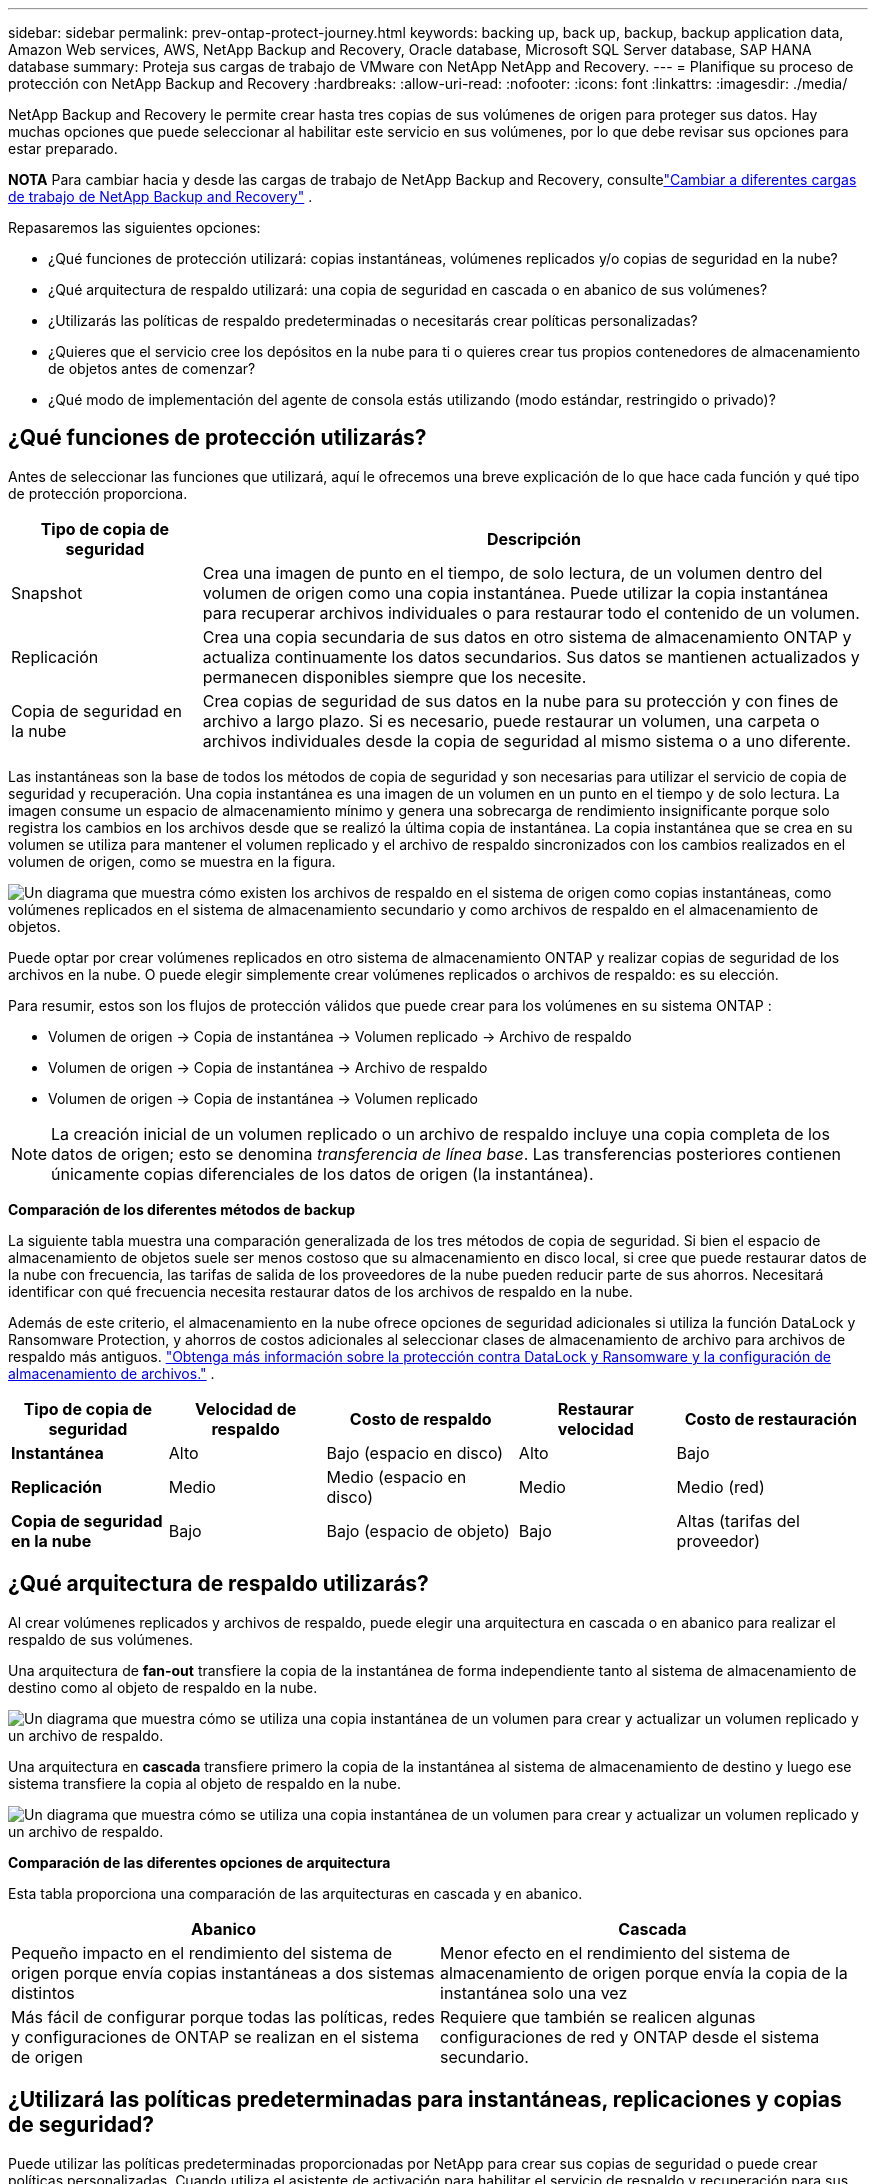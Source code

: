 ---
sidebar: sidebar 
permalink: prev-ontap-protect-journey.html 
keywords: backing up, back up, backup, backup application data, Amazon Web services, AWS, NetApp Backup and Recovery, Oracle database, Microsoft SQL Server database, SAP HANA database 
summary: Proteja sus cargas de trabajo de VMware con NetApp NetApp and Recovery. 
---
= Planifique su proceso de protección con NetApp Backup and Recovery
:hardbreaks:
:allow-uri-read: 
:nofooter: 
:icons: font
:linkattrs: 
:imagesdir: ./media/


[role="lead"]
NetApp Backup and Recovery le permite crear hasta tres copias de sus volúmenes de origen para proteger sus datos.  Hay muchas opciones que puede seleccionar al habilitar este servicio en sus volúmenes, por lo que debe revisar sus opciones para estar preparado.

[]
====
*NOTA* Para cambiar hacia y desde las cargas de trabajo de NetApp Backup and Recovery, consultelink:br-start-switch-ui.html["Cambiar a diferentes cargas de trabajo de NetApp Backup and Recovery"] .

====
Repasaremos las siguientes opciones:

* ¿Qué funciones de protección utilizará: copias instantáneas, volúmenes replicados y/o copias de seguridad en la nube?
* ¿Qué arquitectura de respaldo utilizará: una copia de seguridad en cascada o en abanico de sus volúmenes?
* ¿Utilizarás las políticas de respaldo predeterminadas o necesitarás crear políticas personalizadas?
* ¿Quieres que el servicio cree los depósitos en la nube para ti o quieres crear tus propios contenedores de almacenamiento de objetos antes de comenzar?
* ¿Qué modo de implementación del agente de consola estás utilizando (modo estándar, restringido o privado)?




== ¿Qué funciones de protección utilizarás?

Antes de seleccionar las funciones que utilizará, aquí le ofrecemos una breve explicación de lo que hace cada función y qué tipo de protección proporciona.

[cols="20,70"]
|===
| Tipo de copia de seguridad | Descripción 


| Snapshot | Crea una imagen de punto en el tiempo, de solo lectura, de un volumen dentro del volumen de origen como una copia instantánea.  Puede utilizar la copia instantánea para recuperar archivos individuales o para restaurar todo el contenido de un volumen. 


| Replicación | Crea una copia secundaria de sus datos en otro sistema de almacenamiento ONTAP y actualiza continuamente los datos secundarios.  Sus datos se mantienen actualizados y permanecen disponibles siempre que los necesite. 


| Copia de seguridad en la nube | Crea copias de seguridad de sus datos en la nube para su protección y con fines de archivo a largo plazo.  Si es necesario, puede restaurar un volumen, una carpeta o archivos individuales desde la copia de seguridad al mismo sistema o a uno diferente. 
|===
Las instantáneas son la base de todos los métodos de copia de seguridad y son necesarias para utilizar el servicio de copia de seguridad y recuperación.  Una copia instantánea es una imagen de un volumen en un punto en el tiempo y de solo lectura.  La imagen consume un espacio de almacenamiento mínimo y genera una sobrecarga de rendimiento insignificante porque solo registra los cambios en los archivos desde que se realizó la última copia de instantánea.  La copia instantánea que se crea en su volumen se utiliza para mantener el volumen replicado y el archivo de respaldo sincronizados con los cambios realizados en el volumen de origen, como se muestra en la figura.

image:diagram-321-overview.png["Un diagrama que muestra cómo existen los archivos de respaldo en el sistema de origen como copias instantáneas, como volúmenes replicados en el sistema de almacenamiento secundario y como archivos de respaldo en el almacenamiento de objetos."]

Puede optar por crear volúmenes replicados en otro sistema de almacenamiento ONTAP y realizar copias de seguridad de los archivos en la nube.  O puede elegir simplemente crear volúmenes replicados o archivos de respaldo: es su elección.

Para resumir, estos son los flujos de protección válidos que puede crear para los volúmenes en su sistema ONTAP :

* Volumen de origen -> Copia de instantánea -> Volumen replicado -> Archivo de respaldo
* Volumen de origen -> Copia de instantánea -> Archivo de respaldo
* Volumen de origen -> Copia de instantánea -> Volumen replicado



NOTE: La creación inicial de un volumen replicado o un archivo de respaldo incluye una copia completa de los datos de origen; esto se denomina _transferencia de línea base_.  Las transferencias posteriores contienen únicamente copias diferenciales de los datos de origen (la instantánea).

*Comparación de los diferentes métodos de backup*

La siguiente tabla muestra una comparación generalizada de los tres métodos de copia de seguridad.  Si bien el espacio de almacenamiento de objetos suele ser menos costoso que su almacenamiento en disco local, si cree que puede restaurar datos de la nube con frecuencia, las tarifas de salida de los proveedores de la nube pueden reducir parte de sus ahorros.  Necesitará identificar con qué frecuencia necesita restaurar datos de los archivos de respaldo en la nube.

Además de este criterio, el almacenamiento en la nube ofrece opciones de seguridad adicionales si utiliza la función DataLock y Ransomware Protection, y ahorros de costos adicionales al seleccionar clases de almacenamiento de archivo para archivos de respaldo más antiguos. link:prev-ontap-policy-object-options.html["Obtenga más información sobre la protección contra DataLock y Ransomware y la configuración de almacenamiento de archivos."] .

[cols="18,18,22,18,22"]
|===
| Tipo de copia de seguridad | Velocidad de respaldo | Costo de respaldo | Restaurar velocidad | Costo de restauración 


| *Instantánea* | Alto | Bajo (espacio en disco) | Alto | Bajo 


| *Replicación* | Medio | Medio (espacio en disco) | Medio | Medio (red) 


| *Copia de seguridad en la nube* | Bajo | Bajo (espacio de objeto) | Bajo | Altas (tarifas del proveedor) 
|===


== ¿Qué arquitectura de respaldo utilizarás?

Al crear volúmenes replicados y archivos de respaldo, puede elegir una arquitectura en cascada o en abanico para realizar el respaldo de sus volúmenes.

Una arquitectura de *fan-out* transfiere la copia de la instantánea de forma independiente tanto al sistema de almacenamiento de destino como al objeto de respaldo en la nube.

image:diagram-321-fanout-detailed.png["Un diagrama que muestra cómo se utiliza una copia instantánea de un volumen para crear y actualizar un volumen replicado y un archivo de respaldo."]

Una arquitectura en *cascada* transfiere primero la copia de la instantánea al sistema de almacenamiento de destino y luego ese sistema transfiere la copia al objeto de respaldo en la nube.

image:diagram-321-cascade-detailed.png["Un diagrama que muestra cómo se utiliza una copia instantánea de un volumen para crear y actualizar un volumen replicado y un archivo de respaldo."]

*Comparación de las diferentes opciones de arquitectura*

Esta tabla proporciona una comparación de las arquitecturas en cascada y en abanico.

[cols="50,50"]
|===
| Abanico | Cascada 


| Pequeño impacto en el rendimiento del sistema de origen porque envía copias instantáneas a dos sistemas distintos | Menor efecto en el rendimiento del sistema de almacenamiento de origen porque envía la copia de la instantánea solo una vez 


| Más fácil de configurar porque todas las políticas, redes y configuraciones de ONTAP se realizan en el sistema de origen | Requiere que también se realicen algunas configuraciones de red y ONTAP desde el sistema secundario. 
|===


== ¿Utilizará las políticas predeterminadas para instantáneas, replicaciones y copias de seguridad?

Puede utilizar las políticas predeterminadas proporcionadas por NetApp para crear sus copias de seguridad o puede crear políticas personalizadas.  Cuando utiliza el asistente de activación para habilitar el servicio de respaldo y recuperación para sus volúmenes, puede seleccionar entre las políticas predeterminadas y cualquier otra política que ya exista en el sistema (Cloud Volumes ONTAP o sistema ONTAP local).  Si desea utilizar una política diferente a las existentes, puede crear la política antes de comenzar o mientras usa el asistente de activación.

* La política de instantáneas predeterminada crea copias de instantáneas cada hora, cada día y cada semana, y conserva 6 copias de instantáneas cada hora, 2 diarias y 2 semanales.
* La política de replicación predeterminada replica copias de instantáneas diarias y semanales, conservando 7 copias de instantáneas diarias y 52 semanales.
* La política de respaldo predeterminada replica copias de instantáneas diarias y semanales, conservando 7 copias de instantáneas diarias y 52 semanales.


Si crea políticas personalizadas para replicación o copia de seguridad, las etiquetas de las políticas (por ejemplo, "diaria" o "semanal") deben coincidir con las etiquetas que existen en sus políticas de instantáneas o volúmenes replicados y no se crearán archivos de copia de seguridad.

Puede crear políticas de instantáneas, replicación y copia de seguridad en almacenamiento de objetos en la interfaz de usuario de NetApp Backup and Recovery.  Vea la sección paralink:prev-ontap-backup-manage.html["agregar una nueva política de respaldo"] Para más detalles.

Además de utilizar NetApp Backup and Recovery para crear políticas personalizadas, puede utilizar System Manager o la interfaz de línea de comandos (CLI) de ONTAP :

* https://docs.netapp.com/us-en/ontap/task_dp_configure_snapshot.html["Cree una política de instantáneas mediante el Administrador del sistema o la CLI de ONTAP"^]
* https://docs.netapp.com/us-en/ontap/task_dp_create_custom_data_protection_policies.html["Cree una política de replicación mediante el Administrador del sistema o la CLI de ONTAP"^]


*Nota:* Al utilizar el Administrador del sistema, seleccione *Asincrónico* como el tipo de política para las políticas de replicación, y seleccione *Asincrónico* y *Copia de seguridad en la nube* para las políticas de copia de seguridad en objetos.

A continuación se muestran algunos ejemplos de comandos CLI de ONTAP que pueden resultar útiles si está creando políticas personalizadas.  Tenga en cuenta que debe utilizar el vserver _admin_ (VM de almacenamiento) como `<vserver_name>` en estos comandos.

[cols="30,70"]
|===
| Descripción de la política | Comando 


| Política de instantáneas simples | `snapshot policy create -policy WeeklySnapshotPolicy -enabled true -schedule1 weekly -count1 10 -vserver ClusterA -snapmirror-label1 weekly` 


| Copia de seguridad sencilla en la nube | `snapmirror policy create -policy <policy_name> -transfer-priority normal -vserver <vserver_name> -create-snapshot-on-source false -type vault`
`snapmirror policy add-rule -policy <policy_name> -vserver <vserver_name> -snapmirror-label <snapmirror_label> -keep` 


| Copia de seguridad en la nube con DataLock y protección contra ransomware | `snapmirror policy create -policy CloudBackupService-Enterprise -snapshot-lock-mode enterprise -vserver <vserver_name>`
`snapmirror policy add-rule -policy CloudBackupService-Enterprise -retention-period 30days` 


| Copia de seguridad en la nube con clase de almacenamiento de archivo | `snapmirror policy create -vserver <vserver_name> -policy <policy_name> -archive-after-days <days> -create-snapshot-on-source false -type vault`
`snapmirror policy add-rule -policy <policy_name> -vserver <vserver_name> -snapmirror-label <snapmirror_label> -keep` 


| Replicación simple a otro sistema de almacenamiento | `snapmirror policy create -policy <policy_name> -type async-mirror -vserver <vserver_name>`
`snapmirror policy add-rule -policy <policy_name> -vserver <vserver_name> -snapmirror-label <snapmirror_label> -keep` 
|===

NOTE: Solo se pueden usar políticas de bóveda para realizar copias de seguridad en las relaciones en la nube.



== ¿Dónde residen mis políticas?

Las políticas de respaldo residen en diferentes ubicaciones según la arquitectura de respaldo que planee utilizar: en abanico o en cascada.  Las políticas de replicación y las políticas de respaldo no están diseñadas de la misma manera porque las replicaciones emparejan dos sistemas de almacenamiento ONTAP y la copia de seguridad en un objeto utiliza un proveedor de almacenamiento como destino.

* Las políticas de instantáneas siempre residen en el sistema de almacenamiento principal.
* Las políticas de replicación siempre residen en el sistema de almacenamiento secundario.
* Las políticas de copia de seguridad a objeto se crean en el sistema donde reside el volumen de origen: este es el clúster principal para configuraciones de distribución y el clúster secundario para configuraciones en cascada.


Estas diferencias se muestran en la tabla.

[cols="25,25,25,25"]
|===
| Arquitectura | Política de instantáneas | Política de replicación | Política de respaldo 


| *Abanico* | Primario | Secundario | Primario 


| *Cascada* | Primario | Secundario | Secundario 
|===
Entonces, si planea crear políticas personalizadas al usar la arquitectura en cascada, necesitará crear las políticas de replicación y copia de seguridad de objetos en el sistema secundario donde se crearán los volúmenes replicados.  Si planea crear políticas personalizadas al usar la arquitectura de distribución, deberá crear las políticas de replicación en el sistema secundario donde se crearán los volúmenes replicados y las políticas de copia de seguridad de objetos en el sistema principal.

Si está utilizando las políticas predeterminadas que existen en todos los sistemas ONTAP , entonces está todo listo.



== ¿Quieres crear tu propio contenedor de almacenamiento de objetos?

Cuando crea archivos de respaldo en el almacenamiento de objetos para un sistema, de manera predeterminada, el servicio de respaldo y recuperación crea el contenedor (depósito o cuenta de almacenamiento) para los archivos de respaldo en la cuenta de almacenamiento de objetos que haya configurado.  El depósito de AWS o GCP se denomina "netapp-backup-<uuid>" de forma predeterminada.  La cuenta de almacenamiento de Azure Blob se llama "netappbackup<uuid>".

Puede crear el contenedor usted mismo en la cuenta del proveedor de objetos si desea utilizar un prefijo determinado o asignar propiedades especiales.  Si desea crear su propio contenedor, debe crearlo antes de iniciar el asistente de activación.  NetApp Backup and Recovery puede usar cualquier bucket y compartir buckets.  El asistente de activación de respaldo descubrirá automáticamente los contenedores aprovisionados para la cuenta y las credenciales seleccionadas para que pueda seleccionar la que desee usar.

Puedes crear el depósito desde la consola o desde tu proveedor de nube.

* https://docs.netapp.com/us-en/storage-management-s3-storage/task-add-s3-bucket.html["Crear buckets de Amazon S3 desde la consola"^]
* https://docs.netapp.com/us-en/storage-management-blob-storage/task-add-blob-storage.html["Crear cuentas de almacenamiento de blobs de Azure desde la consola"^]
* https://docs.netapp.com/us-en/storage-management-google-cloud-storage/task-add-gcp-bucket.html["Crear depósitos de Google Cloud Storage desde la consola"^]


Si planea utilizar un prefijo de depósito diferente a "netapp-backup-xxxxxx", deberá modificar los permisos de S3 para el rol de IAM del agente de consola.

*Configuración avanzada del depósito*

Si planea mover archivos de respaldo antiguos al almacenamiento de archivo, o si planea habilitar DataLock y la protección contra ransomware para bloquear sus archivos de respaldo y escanearlos en busca de posible ransomware, deberá crear el contenedor con ciertas configuraciones:

* En este momento, el almacenamiento de archivos en sus propios buckets es compatible con el almacenamiento AWS S3 cuando utiliza el software ONTAP 9.10.1 o posterior en sus clústeres.  De forma predeterminada, las copias de seguridad comienzan en la clase de almacenamiento _Standard_ de S3.  Asegúrese de crear el depósito con las reglas de ciclo de vida adecuadas:
+
** Mueva los objetos en todo el alcance del bucket a S3 _Standard-IA_ después de 30 días.
** Mueva los objetos con la etiqueta "smc_push_to_archive: true" a _Glacier Flexible Retrieval_ (anteriormente S3 Glacier)


* La protección contra ransomware y DataLock es compatible con el almacenamiento de AWS cuando se usa el software ONTAP 9.11.1 o posterior en sus clústeres, y con el almacenamiento de Azure cuando se usa el software ONTAP 9.12.1 o posterior.
+
** Para AWS, debe habilitar el bloqueo de objetos en el depósito utilizando un período de retención de 30 días.
** Para Azure, debe crear la clase de almacenamiento con soporte de inmutabilidad a nivel de versión.






== ¿Qué modo de implementación del agente de consola estás utilizando?

Si ya está utilizando la consola para administrar su almacenamiento, entonces ya se ha instalado un agente de consola.  Si planea utilizar el mismo agente de consola con NetApp Backup and Recovery, entonces está todo listo.  Si necesita utilizar un agente de consola diferente, deberá instalarlo antes de comenzar la implementación de copia de seguridad y recuperación.

La consola de NetApp ofrece múltiples modos de implementación que le permiten usar la consola de una manera que satisfaga sus requisitos comerciales y de seguridad.  El _modo estándar_ aprovecha la capa SaaS de la consola para proporcionar una funcionalidad completa, mientras que el _modo restringido_ y el _modo privado_ están disponibles para las organizaciones que tienen restricciones de conectividad.

https://docs.netapp.com/us-en/console-setup-admin/concept-modes.html["Obtenga más información sobre los modos de implementación de la consola de NetApp"^] .



=== Soporte para sitios con conectividad completa a Internet

Cuando se utiliza NetApp Backup and Recovery en un sitio con conectividad completa a Internet (también conocido como _modo estándar_ o _modo SaaS_), puede crear volúmenes replicados en cualquier sistema ONTAP local o Cloud Volumes ONTAP administrado por la consola, y puede crear archivos de respaldo en el almacenamiento de objetos en cualquiera de los proveedores de nube compatibles. link:concept-backup-to-cloud.html["Consulte la lista completa de destinos de copia de seguridad compatibles"] .

Para obtener una lista de ubicaciones válidas del agente de consola, consulte uno de los siguientes procedimientos de respaldo para el proveedor de nube donde planea crear archivos de respaldo.  Existen algunas restricciones donde el agente de consola debe instalarse manualmente en una máquina Linux o implementarse en un proveedor de nube específico.

* link:prev-ontap-backup-cvo-aws.html["Realice una copia de seguridad de los datos de Cloud Volumes ONTAP en Amazon S3"]
* link:prev-ontap-backup-cvo-azure.html["Realice una copia de seguridad de los datos de Cloud Volumes ONTAP en Azure Blob"]
* link:prev-ontap-backup-cvo-gcp.html["Realice una copia de seguridad de los datos de Cloud Volumes ONTAP en Google Cloud"]
* link:prev-ontap-backup-onprem-aws.html["Realice una copia de seguridad de los datos locales de ONTAP en Amazon S3"]
* link:prev-ontap-backup-onprem-azure.html["Realice una copia de seguridad de los datos de ONTAP locales en Azure Blob"]
* link:prev-ontap-backup-onprem-gcp.html["Realice una copia de seguridad de los datos locales de ONTAP en Google Cloud"]
* link:prev-ontap-backup-onprem-storagegrid.html["Realice una copia de seguridad de los datos locales de ONTAP en StorageGRID"]
* link:prev-ontap-backup-onprem-ontaps3.html["Realizar copias de seguridad de ONTAP local en ONTAP S3"]




=== Soporte para sitios con conectividad a Internet limitada

NetApp Backup and Recovery se puede utilizar en un sitio con conectividad a Internet limitada (también conocido como _modo restringido_) para realizar copias de seguridad de datos de volumen.  En este caso, necesitará implementar el agente de consola en la región de nube de destino.

ifdef::aws[]

* Puede realizar copias de seguridad de datos de sistemas ONTAP locales o de sistemas Cloud Volumes ONTAP instalados en regiones comerciales de AWS en Amazon S3. link:prev-ontap-backup-cvo-aws.html["Realice una copia de seguridad de los datos de Cloud Volumes ONTAP en Amazon S3"] .


endif::aws[]

ifdef::azure[]

* Puede realizar copias de seguridad de datos de sistemas ONTAP locales o de sistemas Cloud Volumes ONTAP instalados en regiones comerciales de Azure en Azure Blob. link:prev-ontap-backup-cvo-azure.html["Realice una copia de seguridad de los datos de Cloud Volumes ONTAP en Azure Blob"] .


endif::azure[]



=== Soporte para sitios sin conexión a Internet

NetApp Backup and Recovery se puede utilizar en un sitio sin conectividad a Internet (también conocidos como sitios _modo privado_ o _oscuros_) para realizar copias de seguridad de datos de volumen.  En este caso, necesitarás implementar el agente de consola en un host Linux en el mismo sitio.


NOTE: El modo privado de BlueXP (interfaz BlueXP heredada) generalmente se usa con entornos locales que no tienen conexión a Internet y con regiones de nube seguras, que incluyen AWS Secret Cloud, AWS Top Secret Cloud y Azure IL6. NetApp continúa brindando soporte a estos entornos con la interfaz BlueXP heredada. Para obtener documentación del modo privado en la interfaz heredada de BlueXP , consulte la https://docs.netapp.com/us-en/console-setup-admin/media/BlueXP-Private-Mode-legacy-interface.pdf["Documentación en PDF para el modo privado de BlueXP"] .

* Puede realizar copias de seguridad de datos desde sistemas ONTAP locales a sistemas NetApp StorageGRID locales. link:prev-ontap-backup-onprem-storagegrid.html["Realice una copia de seguridad de los datos locales de ONTAP en StorageGRID"] .
* Puede realizar copias de seguridad de datos desde sistemas ONTAP locales a sistemas ONTAP locales o sistemas Cloud Volumes ONTAP configurados para el almacenamiento de objetos S3. link:prev-ontap-backup-onprem-ontaps3.html["Realice una copia de seguridad de los datos locales de ONTAP en ONTAP S3"] .ifdef::aws[]


endif::aws[]

ifdef::azure[]

endif::azure[]
